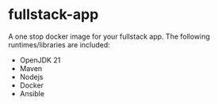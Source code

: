 * fullstack-app
A one stop docker image for your fullstack app. The following runtimes/libraries are included:

- OpenJDK 21
- Maven
- Nodejs
- Docker
- Ansible

